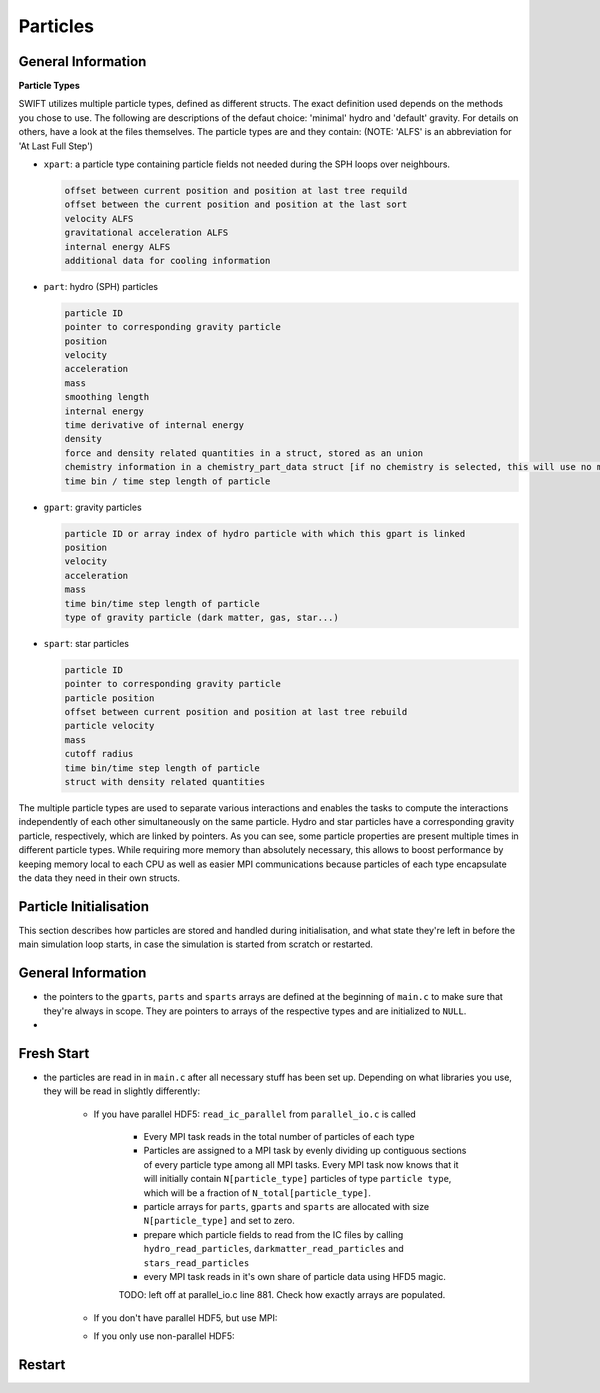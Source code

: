 .. particle initialisation
   November 2018
   Mladen Ivkovic




.. _particles:

Particles
-----------------------------


General Information
~~~~~~~~~~~~~~~~~~~~~~~~~


**Particle Types**


SWIFT utilizes multiple particle types, defined as different structs. The exact definition used depends on the methods you chose to use. The following are descriptions of the defaut choice: 'minimal' hydro and 'default' gravity.
For details on others, have a look at the files themselves. The particle types are and they contain: (NOTE: 'ALFS' is an abbreviation for 'At Last Full Step')

- ``xpart``: a particle type containing particle fields not needed during the SPH loops over neighbours.

  .. code :: text

    offset between current position and position at last tree requild
    offset between the current position and position at the last sort
    velocity ALFS
    gravitational acceleration ALFS
    internal energy ALFS
    additional data for cooling information

- ``part``: hydro (SPH) particles
    
  .. code-block :: none

    particle ID
    pointer to corresponding gravity particle
    position
    velocity
    acceleration
    mass
    smoothing length
    internal energy
    time derivative of internal energy
    density
    force and density related quantities in a struct, stored as an union
    chemistry information in a chemistry_part_data struct [if no chemistry is selected, this will use no memory]
    time bin / time step length of particle

- ``gpart``: gravity particles

  .. code-block :: none
    
    particle ID or array index of hydro particle with which this gpart is linked
    position
    velocity
    acceleration
    mass
    time bin/time step length of particle
    type of gravity particle (dark matter, gas, star...)

- ``spart``: star particles

  .. code-block :: none
    
    particle ID
    pointer to corresponding gravity particle
    particle position
    offset between current position and position at last tree rebuild
    particle velocity
    mass
    cutoff radius
    time bin/time step length of particle
    struct with density related quantities


The multiple particle types are used to separate various interactions and enables the tasks to compute the interactions independently of each other simultaneously on the same particle.
Hydro and star particles have a corresponding gravity particle, respectively, which are linked by pointers.
As you can see, some particle properties are present multiple times in different particle types. While requiring more memory than absolutely necessary, this allows to boost performance by keeping memory local to each CPU as well as easier MPI communications because particles of each type encapsulate the data they need in their own structs.










.. _particle_init:

Particle Initialisation
~~~~~~~~~~~~~~~~~~~~~~~~~~~~~

This section describes how particles are stored and handled during initialisation, and what state they're left in before the main simulation loop starts, in case the simulation is started from scratch or restarted.


General Information
~~~~~~~~~~~~~~~~~~~~~


- the pointers to the ``gparts``, ``parts`` and ``sparts`` arrays are defined at the beginning of ``main.c`` to make sure that they're always in scope. They are pointers to arrays of the respective types and are initialized to ``NULL``.
- 




Fresh Start
~~~~~~~~~~~~~~~~~~~~
- the particles are read in in ``main.c`` after all necessary stuff has been set up. Depending on what libraries you use, they will be read in slightly differently:

    - If you have parallel HDF5: ``read_ic_parallel`` from ``parallel_io.c`` is called

        - Every MPI task reads in the total number of particles of each type
        - Particles are assigned to a MPI task by evenly dividing up contiguous sections of every particle type among all MPI tasks. Every MPI task now knows that it will initially contain ``N[particle_type]`` particles of type ``particle type``, which will be a fraction of ``N_total[particle_type]``.
        - particle arrays for ``parts``, ``gparts`` and ``sparts`` are allocated with size ``N[particle_type]`` and set to zero.
        - prepare which particle fields to read from the IC files by calling ``hydro_read_particles``, ``darkmatter_read_particles`` and ``stars_read_particles``
        - every MPI task reads in it's own share of particle data using HFD5 magic.

        TODO: left off at parallel_io.c line 881. Check how exactly arrays are populated.

    - If you don't have parallel HDF5, but use MPI:

    - If you only use non-parallel HDF5:





Restart
~~~~~~~~~~~~~~~~~~~~

